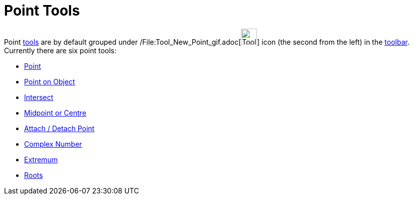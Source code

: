 = Point Tools

Point xref:/Tools.adoc[tools] are by default grouped under /File:Tool_New_Point_gif.adoc[image:Tool_New_Point.gif[Tool
New Point.gif,width=32,height=32]] icon (the second from the left) in the xref:/Toolbar.adoc[toolbar]. Currently there
are six point tools:

* xref:/tools/Point_Tool.adoc[Point]
* xref:/tools/Point_on_Object_Tool.adoc[Point on Object]
* xref:/tools/Intersect_Tool.adoc[Intersect]
* xref:/tools/Midpoint_or_Centre_Tool.adoc[Midpoint or Centre]
* xref:/tools/Attach_Detach_Point_Tool.adoc[Attach / Detach Point]
* xref:/tools/Complex_Number_Tool.adoc[Complex Number]
* xref:/tools/Extremum_Tool.adoc[Extremum]
* xref:/tools/Roots_Tool.adoc[Roots]
